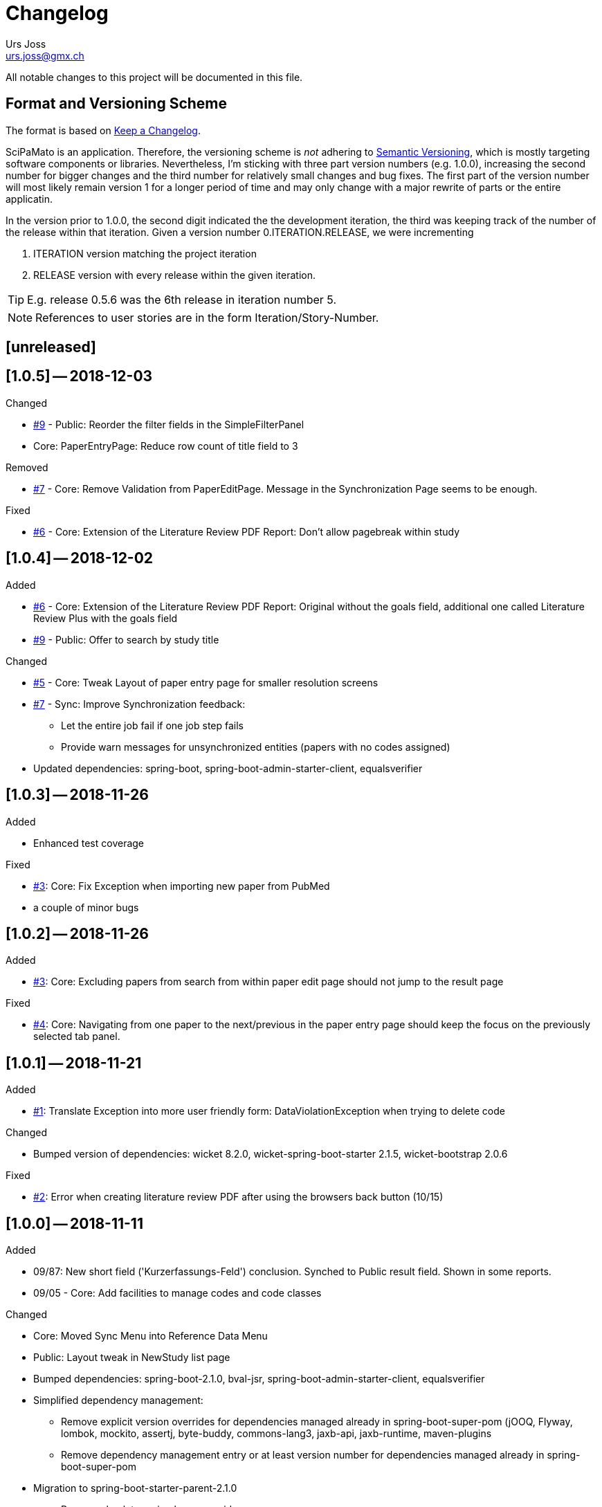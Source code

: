 = Changelog
Urs Joss <urs.joss@gmx.ch>
:icons: font
ifdef::env-github[]
:tip-caption: :bulb:
:note-caption: :information_source:
:important-caption: :heavy_exclamation_mark:
:caution-caption: :fire:
:warning-caption: :warning:
endif::[]
// Refs:
:url-issues: https://github.com/ursjoss/scipamato/issues/


All notable changes to this project will be documented in this file.

== Format and Versioning Scheme

The format is based on http://keepachangelog.com/en/1.0.0/[Keep a Changelog].

SciPaMato is an application. Therefore, the versioning scheme is _not_ adhering
to http://semver.org/spec/v2.0.0.html[Semantic Versioning], which is mostly
targeting software components or libraries. Nevertheless, I'm sticking with
three part version numbers (e.g. 1.0.0), increasing the second number for
bigger changes and the third number for relatively small changes and bug fixes.
The first part of the version number will most likely remain version 1 for a
longer period of time and may only change with a major rewrite of parts or the
entire applicatin.

In the version prior to 1.0.0, the second digit indicated the the development
iteration, the third was keeping track of the number of the release within that
iteration. Given a version number 0.ITERATION.RELEASE, we were incrementing

. ITERATION version matching the project iteration
. RELEASE version with every release within the given iteration.

TIP: E.g. release 0.5.6 was the 6th release in iteration number 5.

NOTE: References to user stories are in the form Iteration/Story-Number.

////

[[v0.0.0]]
== [0.0.0] -- 2018-00-00

.Added

.Changed

.Deprecated

.Removed

.Fixed

.Security

////

[[unreleased]]
== [unreleased]

.Added

.Changed

.Deprecated

.Removed

.Fixed

.Security

[[v1.0.5]]
== [1.0.5] -- 2018-12-03

.Added

.Changed
- {url-issues}9[#9] - Public: Reorder the filter fields in the SimpleFilterPanel
- Core: PaperEntryPage: Reduce row count of title field to 3

.Deprecated

.Removed
- {url-issues}7[#7] - Core: Remove Validation from PaperEditPage. Message in the Synchronization Page seems to be enough.

.Fixed
- {url-issues}6[#6] - Core: Extension of the Literature Review PDF Report: Don't allow pagebreak within study

.Security



[[v1.0.4]]
== [1.0.4] -- 2018-12-02

.Added
- {url-issues}6[#6] - Core: Extension of the Literature Review PDF Report: Original without the goals field, additional one called Literature Review Plus with the goals field
- {url-issues}9[#9] - Public: Offer to search by study title

.Changed
- {url-issues}5[#5] - Core: Tweak Layout of paper entry page for smaller resolution screens
- {url-issues}7[#7] - Sync: Improve Synchronization feedback:
** Let the entire job fail if one job step fails
** Provide warn messages for unsynchronized entities (papers with no codes assigned)
- Updated dependencies: spring-boot, spring-boot-admin-starter-client, equalsverifier


[[v1.0.3]]
== [1.0.3] -- 2018-11-26

.Added
- Enhanced test coverage

.Fixed
- {url-issues}3[#3]: Core: Fix Exception when importing new paper from PubMed
- a couple of minor bugs


[[v1.0.2]]
== [1.0.2] -- 2018-11-26

.Added
- {url-issues}3[#3]: Core: Excluding papers from search from within paper edit page should not jump to the result page

.Fixed
- {url-issues}4[#4]: Core: Navigating from one paper to the next/previous in the paper entry page should keep the focus on the previously selected tab panel.


[[v1.0.1]]
== [1.0.1] -- 2018-11-21

.Added
- {url-issues}1[#1]: Translate Exception into more user friendly form:
                     DataViolationException when trying to delete code

.Changed
- Bumped version of dependencies: wicket 8.2.0, wicket-spring-boot-starter 2.1.5, wicket-bootstrap 2.0.6

.Fixed
- {url-issues}2[#2]: Error when creating literature review PDF after using the browsers back button (10/15)


[[v1.0.0]]
== [1.0.0] -- 2018-11-11

.Added
- 09/87: New short field ('Kurzerfassungs-Feld') conclusion.
         Synched to Public result field. Shown in some reports.
- 09/05 - Core: Add facilities to manage codes and code classes

.Changed
- Core: Moved Sync Menu into Reference Data Menu
- Public: Layout tweak in NewStudy list page
- Bumped dependencies: spring-boot-2.1.0, bval-jsr, spring-boot-admin-starter-client, equalsverifier
- Simplified dependency management:
** Remove explicit version overrides for dependencies managed already in spring-boot-super-pom (jOOQ,
   Flyway, lombok, mockito, assertj, byte-buddy, commons-lang3, jaxb-api, jaxb-runtime, maven-plugins
** Remove dependency management entry or at least version number for dependencies managed already
    in spring-boot-super-pom
- Migration to spring-boot-starter-parent-2.1.0
** Remove obsolete spring bean overrides
** Enable spring.main.allow-bean-definition-overriding where requiered (a. in case of overriding
    beans with test beans (test profile) and b. with spring batch jobRepository (production)
- Refactored ListPages for Codes, Keywords, Newsletter Topics abstracting common code
- 09/93 - Public: Limit width of keyword filter field

.Fixed
- 09/84 - Sync: Fix issue with obsolete reference data records in SciPaMaTo-Public not being deleted during sync.
  Also fixed foreign key constraint violation when trying to sync topics of newsletters that are not published.
  Fix sync of newsletter related tables based on wrong foreign key constraints
- 09/86 - Public: Fix padding in public search page
- 09/88 - Public: Fix typos


[[v0.9.4]]
== [0.9.4] -- 2018-10-28

.Added
- 09/73 - Core: Add facility to manage the keywords

.Changed
- Bumped dependencies spring-cloud, flyway
- Slightly improve the newsletter topic maintenance infrastructure (layout, back-button)

.Fixed
- 09/82 - Core: Fix Literaturliste-PDF-Report (include Goals and DOI)


[[v0.9.3]]
== [0.9.3] -- 2018-10-24

.Added

- 09/10 - Public: Allow filtering by keywords
- 09/80 - Core: Disable newsletter fields if paper is not assigned to newsletter

.Changed
- Update dependencies spring-boot-parent, flyway, byte-buddy, commons-lang3, mockito, equalsverifier,
  wicket-jquery-ui, byte-buddy, jaxb-api, jaxb-impl, jaxb-runtime, spring-boot-starter-admin-client

.Fixed
- 09/67 - Core: Remove obsolete newsletter topics from sort list
- 09/74 - Core: Prevent double clicks on buttons and disable save button until auto-save completed
- 09/44 - Core: Fix core access for users of type VIEWER


[[v0.9.2]]
== [0.9.2] -- 2018-10-03

.Changed
- Updated dependencies wicket, wicketstuff, wicket-bootstrap
- 09/64 - Core: Prepend the first word of the brand to the number label in the edit page
- 09/63 - Core: Make newPaper button in PaperListPage more distinguishable (Type Primary)
- 09/57 - Core: Do alert if Original Abstract differs between Pubmed and SciPaMaTo. Normalize line ends before comparing
- 09/72 - Core: Add newly created paper to head of id list for moving back and forth (after first save)

.Fixed
- Maximum Upload File Size correctly reset to 10M
- 09/57 - Core: Fix Pubmed import from file for certain html tags in text
                Not fixed for direct import from pubmed! (new dtd can't be parsed by jaxb)
- 09/59 - Core -> Public: Make sync more resilient by basing the sync on number instead of id


[[v0.9.1]]
== [0.9.1] -- 2018-09-17

.Added
- Public: French translation of the PublicPaperDetailPage
- 09/56 - Core: Access Pubmed using api_key if configured

.Changed
- Bumped dependency versions: spring-boot-starter, jOOQ, mockito, byte-buddy, equalsverifier, sonar-maven-plugin

.Fixed
- 09/43 - Core: Fix caching behavior for user role cache. Fixes internal error after adding user.
- 09/46 - Core: Improve layout of PaperEntryPage and ResultPanel
- 09/47 - Core/Public: Fix sort order of papers when paging through the paper detail pages
- Fixed adding/removing papers from newsletters


[[v0.9.0]]
== [0.9.0] -- 2018-09-09

.Added
- 09/41 - Public: Include configuration for commercial font IcoMoon
- 09/43 - Core: Allow users to modify their user record including password
- 09/43 - Core: Allow admins to manage user accounts and their roles

.Changed
- Bumped wicket-spring-boot-starter, wicket-bootstrap
- 09/45 - Public: BootstrapMultiselect configurable to switch from 'contains'
                  to 'startsWith/begins' search strategy (wicket-bootstrap-2.0.3)
- Use LocalDateTextField now bundled with wicket-bootstrap-2.0.3

.Fixed
- 09/49 - Core: Fix Summary Report - reset swapped fields
- 09/50 - Core: Fix parsing of location of aheadOfPrint Pubmed studies

.Security
- Viewers to access only PaperListPage/PaperEditPage

[[v0.8.9]]
== [0.8.9] -- 2018-08-30

.Added
- 08/50 - Public: Referential integrity constraints - where possible
- 08/45 - Core: Manage the Newsletter Topics
- 08/56: Synchronize languages from core to public
- 08/56: Implement pseudo-foreign-key-constraint logic for composite keys in SciPaMaTo-Public
- 08/58 - Core: Added ability to sort the newsletter topics + synchronize to SciPaMaTo-Public
- 08/61 - Core: Added validator checking for existing records with DOI or PM_ID assigned
- 08/60 - Public: List of new studies from previous newsletters on NewStudyListPage, as well
          as a list of links requested for by the customer (maintained in database)
- 08/65 - Public: Enable zapping through papers of a newsletter from within detail page

.Changed
- Bump dependencies: jOOQ, spring-cloud, assertj, jasperreports, asm, byte-buddy, commons-lang3
  maven-compiler-plugin, jacoco-maven-plugin
- Core: Collapsible Menu entries with submenu items
- 08/52 - Core: Raise default session timeout from 30 to 60 minutes. Separate cookie names
- 08/54: When synching from Core to Public: Use Kurzerfassungs-fields if main fields are missing
- Core -> Public: Increased the chunk sizes of some sync jobs
- 08/62: Enable switching locale of SciPaMaTo-Public from CMS when shown in iframe

.Fixed
- 08/49 - Core: Do not allow two newsletters in status WIP
- 08/59 - Core: Allow searching for missing years w/ or w/o equal sign (="" or "")
- Wiki: Implemented review suggestions by Zoë Roth
- Core to Public Sync: Fix logging of Housekeeper Job


[[v0.8.8]]
== [0.8.8] -- 2018-08-06

.Fixed
- 08/47: Fix Layout of scipamato page to avoid a cut button in scipamato public when shown in an iframe


[[v0.8.7]]
== [0.8.7] -- 2018-08-03

.Changed
- Bumped dependencies: spring-boot-starter-parent, jOOQ, Flyway, lombok, jOOL, mockito,
  equalsverifier, spring-boot-admin, postgres jdbc driver, bytebuddy, commons-collections4
- Move from org.jooq.jool to org.jooq.jool-java-8

.Fixed
- Fix package name for wicketstuff annotation scan package name
- Fix commercial font usage: fix filtering of css resources
- 08/43: Public: Fix loading public paper details by number, e.g. /paper/number/1234
- Core: Sort Newsletter Topics alphabetically in Paper Editor


[[v0.8.6]]
== [0.8.6] -- 2018-07-02

.Changed
- Migrated to Java 10, Spring Boot 2.0.3 and Apache Wicket 8.0.0
- Bump other dependencies: wicket-spring-boot-starter-parent, wicket-bootstrap, jOOQ, flyway, mockito,spring-boot-starter-admin
- Improved the javadoc: warnings eliminated, javadoc for classes generated by jOOQ and jaxb skipped
- Optimizd confguration of maven-resource-plugin
- Avoided printing stack-trace to the log in case of missing network for Pubmed access
- Explicit data source configuration in core web module
- Renamed ScipamatoApplication to ScipamatoCoreApplication

.Fixed
- Renamed UserDetailService to UserDetailsService
- Have spring batch use the batchDataSource


[[v0.8.5]]
== [0.8.5] -- 2018-06-15


.Added
- 08/08 - Core: Add/Maintain Newsletter. Assign/remove papers to/from newsletter. Search by newsletter attributes
- 08/22 - Public: Added referential integrity constraints between codes and code_classes
- 08/35 - Core/Public: New Studies: Manage newsletters in Core, assign papers with topics. Syncronize to Public (new studies)

.Changed
- 08/23 - Core: Re-extracted scipamato-core-logic that is needed for the migration tool (not part of the open-source aspect of scipamato)
- Bump dependencies: Spring Boot starter, jOOQ, lombok, flyway, jasperreports, mockito, assertj, equalsverifier, jacoco-maven-plugin
- 08/36 - Public: Open paper detail page from new-study page in separate browser tab

.Fixed
- JooqReadOnlyRepo implementations use the record to entity mappers also for the find methods


[[v0.8.4]]
== [0.8.4] -- 2018-04-18

.Changed
- Upgraded dependencies: spring-boot-parent
- Switched from Eclipse to IntelliJ IDEA as IDE. Fixed many issues warned about by the IDE

.Fixed
- 08/12 - Core: Fix startup of SciPaMaTo-Core (introduced in 0.7.3 - commit be8407bfbb4572ef6f3fdddaf024ab0116e7e07b)
- 08/24 - Public: Fix sorting of result table


[[v0.8.3]]
== [0.8.3] -- 2018-04-06

.Changed
- dependency bumps: wicket-spring-boot, jOOQ, PostgreSQL JDBC Driver, spring-cloud
- 08/20 - Public: reduce columns/column sizes in result view (abbreviated
  authors, journal instead of location)
- 08/12 - Public: Add http://blog.apps.npr.org/pym.js/[pym.js] to support
  loading SciPaMaTo-Public within a responsive iframe
- 08/21 - Public: Styling of  NewStudy page


[[v0.8.2]]
== [0.8.2] -- 2018-03-15

.Fixed
- 08/17 - Public: Fix Internal Error when opening papers with Numbers that don't exist as IDs
- 08/18 - Public: Link from NewStudyPage to PublicPage opens in new browser tab


[[v0.8.1]]
== [0.8.1] -- 2018-03-14

.Changed
- 07/65 - Public: Searching with PubYearFrom w/o PubYearUntil only finds papers with the exact PubYear
                  (not anymore PubYear >= PubYearFrom).
                  PubYearUntil w/ empty PubYearFrom still finds papers with PubYear <= PubYearUntil
- Wiki Updates (Public Filtering)

.Fixed
- 07/62 - Public: Adjust the german label/title for clearing the search on PublicPaperPage
- 07/66 - Public: Fix jumping back from DetailPage to NewStudy Page if called from there
- 08/16 - Wicket-Filestore issue probably due to same location for core and public


[[v0.8.0]]
== [0.8.0] -- 2018-03-13

.Added
- 08/13 - Public: Add page with new study (with stubbed data for now)

.Changed
- Dependency updates: wicket-bootstrap


[[v0.7.7]]
== [0.7.7] -- 2018-03-09

.Added
- 07/62 - Public: New Button to clear the search criteria

.Changed
- 07/41 - Public: Increase base font size from 13 px to 15 px
- 07/56 - Public: Repeat the simple search fields in Extended Search
- 07/64 - Public: Provide possibility to quote text search terms (e.g. authors)

.Removed
- 07/04 - Public: Remove ability to search by id/number


[[v0.7.6]]
== [0.7.6] -- 2018-03-07

.Added
- Added customized sonar quality profile used for SciPaMaTo
- Added customized look and feel for scipamato-public based on todc-bootstrap. With optional MetaOT-Font
  which is commercial

.Changed
- Updated screenshots sonar + architecture
- Updated dependencies: wicket, jOOQ, flyway, mockito, spring-cloud, equalsverifier, assertJ
- Improved some topics according to Effective Java, 3rd edition
- Navbar in SciPaMaTo-Public: Do not show by default. Can be overridden via page parameter showNavbar.
  Default state is configurable via property scipamato.navbar-visible-by-default
- Navbar: Do not fix it to top (Position.STATIC-TOP)
- Page Title: use brand instead of hardcoding it

.Fixed
- Amend sonar quality profile and fix some issues highlighted by sonar (mostly serializable related)


[[v0.7.5]]
== [0.7.5] -- 2018-02-05

.Added
- Added structure101 configuration to project both for studio and workspace

.Changed
- architectural refactorings to remove dependency cycles (tangles) both on class and package level
- keep generated pubmed-api classes strictly within scipamato-core-pubmed-api
- have infinitest ignore integration tests
- renamed public packages from ch.difty.scipamato.public_ to ch.difty.scipamato.publ
- updated spring-boot-starter-parent, postgresql jdbc driver, spring-boot-admin

.Removed
- jOOQ related classes copied from spring-boot (https://github.com/spring-projects/spring-boot/issues/11324)


[[v0.7.4]]
== [0.7.4] -- 2018-01-19

.Changed
- Updated jOOQ, jasperreports, spring-cloud, flyway
- 07/47: Correctly add the maven wrapper

.Fixed
- Fixed logging configuration to not write into /tmp


[[v0.7.3]]
== [0.7.3] -- 2018-01-14

.Added
- Test Coverage of untested parts of SciPaMaTo

.Changed
- Switched from GPLv3 to BSD3 license
- CodeStyle: Adjusted code style based on review by Prof. Dierk König.
  Added Eclipse formatter to project.
- Integrated classes of scipamato-common-config and scipamato-core-logic
  into other modules to (slightly) reduce number of maven modules.
  Based on review by Prof. Dierk König.
- Renamed DefaultAuthorParser to PubmedAuthorParser
- Improved JavaDoc for author strings, highlighted dependency on author parser strategy
  and current limitation with JSR303 validation of author strings.
- Updated jOOQ, flyway, lombok, jasperreports, assertJ, jacoco-maven-plugin
- Switched to mockito-2

.Fixed
- AuthorParser: Don't let streams escape their context. Based on review by Prof. Dierk König.
- Do not run the data synchronization from core to public during the nightly build (profile-sonar)
- A few minor so far non-surfacing bugs showing up when working on the test-coverage :-)
- A few imprecise repo methods that started failing with lombok-1.16.20


[[v0.7.2]]
== [0.7.2] -- 2017-12-22

.Changed
- 07/44: Use @ConfigurationProperties to define custom properties
- Version bump: spring-boot-admin-starter-client

.Fixed
- Explicitly manage the bootstrap version (3.3.7-1) that was overridden by spring-cloud-dependencies to 3.2.0

.Security
- Public 07/43: https configuration. Allow referencing SciPaMaTo-Public from iframe. Redirect from http


[[v0.7.1]]
== [0.7.1] -- 2017-12-13

.Added
- QuickStart guide Wiki page

.Changed
- Improved DeveloperInformation and Operations Wiki pages
- Improved DataSource/HikariCP configuration and added tests
- Switched to implicit constructor injection as of spring 4.3

.Fixed
- 07/30: Do not synchronize null int/long columns as 0 (PublicationYear, PM_ID...)
- 07/25: Code-Synchronization: Don't synchronize internals, aggregate 5A/B/C to 5abc


[[v0.7.0]]
== [0.7.0] -- 2017-12-09

.Added
- Public: 07/01: Add table paper and two sample records. Simple filter in public GUI to retrieve and display the data from database.
- Public: 07/03: Allow to filter by collective code groups Population (Children vs. Adults) and/or StudyType (Experimental, Epidemiological or Methodology)
- Public: 07/04: Searching by paper number
- Public: 07/05: Detail Page when clicking on the title of a paper in the overview list (same fields as Summary PDF)
- Public: 07/09: External link in detail view pointing to the PubMed site of the related paper
- Public: 07/14: Rest-like URL using the paper number with bookmarkable links (e.g. http://localhost:8081/paper/number/2) that can be used e.g. in newsletters
- Public: 07/24: Allow filtering by Codes
- 07/13: Synchronize Papers, Codes and CodeClasses from SciPaMaTo-Core to SciPaMaTo-Public

.Changed
- Core: 06/21+24: Open external links (to the ChangeLog or wiki pages) in new browser tab
- Story 07/01: New maven modules scipamato-common-entity, scipamato-common-persistence-api, scipamato-common-persistence-jooq
- Documentation updates
- pom refactoring and cleanup
- Small refactorings and improvements
- Version bump: spring-boot-parent, jOOQ, Flyway, commons-lang3, equalsverifier, sonar-maven-plugin
- The link to the change log points to the current version directly

NOTE: Switching to flyway 5.x brings with it a rename of the flyway meta table (from `schema_version` to `flyway_schema_history`). While
current versions of flyway can deal with the old table name, this fallback will be dropped in flyway 6.x. I recommend you to manually rename
the table in your database instances (`alter table schema_version rename to flyway_schema_history;`).


.Removed
- obsolete jOOQ configuration classes. Simplified jOOQ configuration based on spring boot auto-configuration

.Fixed
- Fixed and improved transaction handling in integration tests
- 07/20: Do not automatically run AdHocTests (PubmedXmlServiceIntegrationAdHocTest accessing PubMed over the internet)

.Security
- Public: 07/16: Add spring-security to SciPaMaTo-Public: Anonymous login for the page, required login for actuator endpoints

[[v0.6.3]]
== [0.6.3] -- 2017-11-06

.Changed
- Updated jaxb-api, jasper-reports, spring-cloud-starter-feign, assertJ, JUnitParams
- pom refactoring

.Fixed
- Bug 06/22: Fixes the exception we had after clicking on a freshly imported pubmed paper.
- Bug 06/23: Include new format for collective authors in the author validation.
- Bug 06/27: Fix layout issues with XmlPasteModal panel (Caption, initial size)
- Bug 06/27: When the XMlPasteModal was opened and closed, it could not be opened again without page refresh


[[v0.6.2]]
== [0.6.2] -- 2017-11-01
.Added
- new maven modules scipamato-wicket and scipamato-public with minimal functionality
- Feature 06/21: Add Menu Link to the github wiki page (Help)
- Feature 06/24: Add Menu Link with build version number pointing to the CHANGELOG document on github 

.Changed
- Improved documentation and code coverage
- Updated to spring-boot-1.5.8, wicket-7.9.0, bumped wicket-spring-boot-starter, jOOQ-3.10.1, feign

.Fixed
- Fix version alignment between different modules for jOOQ and the postgresql jdbc driver
- Selective improvements with Eclipse Clean-up functionality
- Bug 06/23: Parsing Authors from PubmedXml: Delimiter between normal authors and authors with CollectiveName needs to be semicolon.
- Bug 06/22: PaperListPage: Refresh ResultPanel after having imported via XML from PubMed to immediately show the updated paper list.


[[v0.6.1]]
== [0.6.1] -- 2017-09-20

.Added
- 6/12: enable caching (ehcache3) for static reference data

.Changed
- 6/17: Transformed the project to a maven multi-module project, allowing to reuse author parsing in the data migration project
- pom cleanup
- Introduced Project Lombok for Getters/Setters, Equals/HashCode and Builders
- Rebased the database creation scripts. Now not adding papers or searches anymore, only reference data
- switched from markdown to asciidoc for wiki pages
- Created ChangeLog according to http://keepachangelog.com/en/1.0.0/[Keep a Changelog]
- use OktHttp with feign
- various improvements in wiki pages, javadoc, sonar suggested code changes
- dependency updates: spring-boot-starter, wicket, wicket-spring-boot-starter, jOOQ, postgres-jdbc-driver, spring-boot-admin, assertJ
- Spring batch project for the migration of the legacy data into SciPaMaTo (separate project)

.Fixed
- 6/13: Fix behavior when accessing PubMed without network access
- 6/11: Codes/CodeClasses were not translated according to browser locale
- fix jooq-codegen-maven-plugin after having flyway populate an empty db
- minor architectural improvements (remove dependencies across layers)
- Wiki: Fix description of string searches
- Fixed First Author Parsing from Author string in case of Junior (Jr) after initials


[[v0.6.0]]
== [0.6.0] -- 2017-07-17

.Added
- 6/7: Drag and drop import of PubmedXML (using DropZoneUpload)

.Changed
- improvements in wiki pages, raised test coverage
- dependency updates (jasperreports)

.Fixed
- 6/6: fix upload for attachments > 1MB (now limited to 10MB)


[[v0.5.6]]
== [0.5.6] -- 2017-07-03

.Added
- 5/26: Optimistic locking

.Fixed
- 5/41: fix internal error when clicking save


[[v0.5.5]]
== [0.5.5] -- 2017-07-02

.Added
- 5/38: Short Summary PDF (Kurzerfassung)

.Changed
- using undertow instead of tomcat
- Replace AjaxTimerBehavior with SelfUpdateEvent behavior for id, created, modified
- Use the number instead of (DB) id in the names of the pdf files
- several updates in wiki pages, javadoc, sonar code improvements


[[v0.5.4]]
== [0.5.4] -- 2017-06-28

.Added
- 5/36: Improved exclusion handling (exclude/re-include directly out of paper. Icon)

.Changed
- 5/37: do not switch the label when toggling searchExclusion checkbox
- 5/30: Visual appearance of navigation buttons
- wiki page updates
- dependency update: spring-boot-admin

.Fixed
- 5/35: Validator for codeclass1 should not trigger in search mode



[[v0.5.3]]
== [0.5.3] -- 2017-06-25

.Added
- 5/9: Adding attachments to papers

.Changed
- wiki page updates, sonar code improvements

.Fixed
- Codes were not loaded properly when loading papers by number or pmid
- LinkIconPanel fix


[[v0.5.2]]
== [0.5.2] -- 2017-06-19

.Added
- 5/30: Allow excluding papers from PaperEntryPage
- 5/31: Jump back from PaperEntryPage to either PaperListPage or PaperSearchPage, depending from where we called the page

.Changed
- wiki page updates, javadoc fixes, German translation updates, sonar code improvements
- dependency update: wicket-bootstrap

.Fixed
- 5/29: Search exclusions were not saved in searches
- Layout fixes


[[v0.5.1]]
== [0.5.1] -- 2017-06-15

.Added
- 5/28: Navigation through the different papers in the search result

.Changed
- wiki page updates, javadoc fixes
- dependency updates: spring-boot-starter, spring-boot-admin, spring-cloud-starter-feign

.Fixed
- NPE with Pubmed retrieval with null PMID


[[v0.5.0]]
== [0.5.0] -- 2017-06-09

.Added
- added spring-boot-admin-starter-client

.Changed
- dependency updates: wicket, wicket-bootstrap

.Removed
- 5/21: Dropped H2 support -> sticking with PostgreSQL only for now


[[v0.4.5]]
== [0.4.5] -- 2017-06-01

.Changed
- dependency updates: postgres-jdbc, jOOQ, flyway, feign-jaxb, JUnitParams, jaxb2-maven-plugin
- wiki page updates, javadoc improvements
- minor refactorings

.Fixed
- Fix keeping the different 'new field' instances synchronized in the web page


[[v0.4.4]]
== [0.4.4] -- 2017-05-11

.Changed
- Test release from jenkins


[[v0.4.3]]
== [0.4.3] -- 2017-05-11

.Added
- Releasing the project with the jenkins release job


[[v0.4.2]]
== [0.4.2] -- 2017-05-10

.Added
- new business id (Number), which is different from the sequence backed database id
- Import data from pubmed with only the PmID entered
- Paper Entry Page: Separate tab for 'new fields'
- Make the PostgreSQL backend the first class member while currently still supporting the H2 backend (supporting the prototyping, not for support.)
- Flyway for database migrations

.Changed
- dependency updates
- wiki page updates

.Deprecated
- H2 support

.Removed
- Removed dummy home page
- Removed spring-data


[[v0.4.1]]
== [0.4.1] -- 2017-03-11

.Added
- Added License: GPLv3

.Changed
- refactorings and code cleanup
- wiki page updates


[[v0.4.0]]
== [0.4.0] -- 2017-02-23

.Added
- First shot at parsing, importing from and comparing SiPaMaTo content with PubMed articles based on PMID. Working with Pubmed XML file exports. Direct API call to PubMed in order to compare common fields.

.Changed
- sonar code improvements
- improved test coverage


[[v0.3.5]]
== [0.3.5] -- 2017-02-08

.Added
- Searching by created/last modified
- Manage SciPaMaTo with Jenkins CI

.Changed
- Replace AutoSaveBehavior with direct ajax saves
- wiki page updates

.Fixed
- small bug fixes


[[v0.3.4]]
== [0.3.4] -- 2017-02-01

.Changed
- Implemented various feed-back items from users
- git commit-id-plugin to show repo information in actuator
- wiki page updates, javadoc updates
- dependency updates: spring-boot-starter-parent


[[v0.3.3]]
== [0.3.3] -- 2017-01-29

.Added
- additional PDF reports

.Fixed
- small fixes


[[v0.3.2]]
== [0.3.2] -- 2017-01-25

.Added
- PDF reports
- additional test data

.Changed
- Do not set the publication year in new papers
- maintain users in the database
- wiki page updates, layout improvements
- dependency updates: wicketstuff-annotation, wicket-spring-boot-starter,jOOQ

.Fixed
- fix paging the papers in the list view
- Layout/translation fixes based on user feedback


[[v0.3.1]]
== [0.3.1] -- 2017-01-06

.Added
- new field for paper: 'original abstract'

.Fixed
- Fix search term evaluation


[[v0.3.0]]
== [0.3.0] -- 2017-01-06

.Added
- Show a papers creator/last modifying user

.Changed
- layout adjustments in paper entry page
- wiki page updates
- dependency updates: spring-boot-starter, jOOQ, wicket


[[v0.2.0]]
== [0.2.0] -- 2016-12-15

.Added
- Complex search capability
- Exclude papers found in searches
- refactor and cleanup
- small bug fixes
- dependency updates


[[v0.1.0]]
== [0.1.0] -- 2016-11-05

.Added
- bootstrap the whole project
- list, show and edit papers
